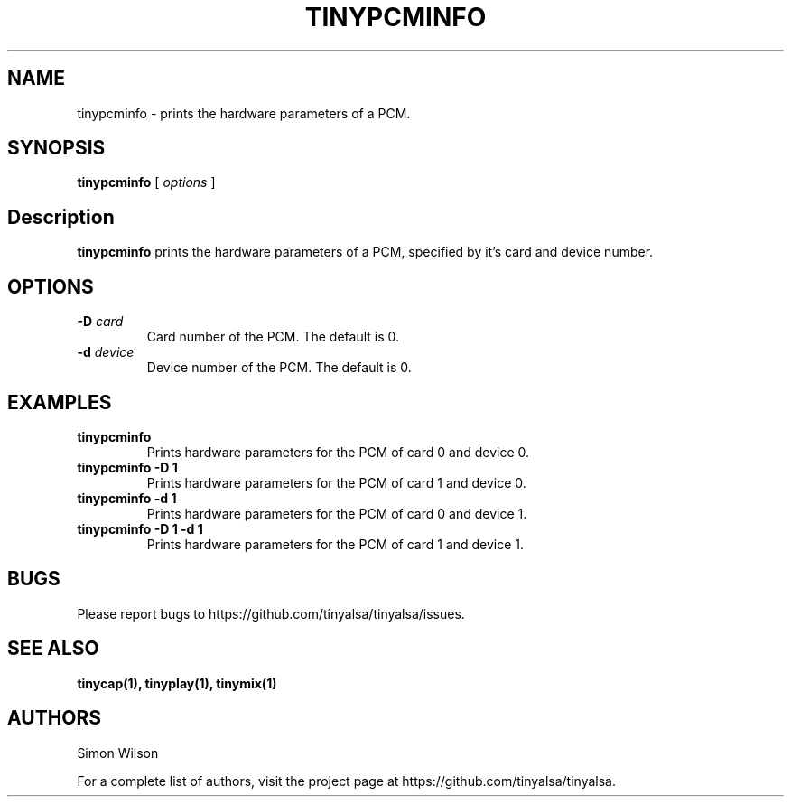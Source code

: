 .TH TINYPCMINFO 1 "October 2, 2016" "tinypcminfo" "TinyALSA"

.SH NAME
tinypcminfo \- prints the hardware parameters of a PCM.

.SH SYNOPSIS
.B tinypcminfo\fR [ \fIoptions\fR ]

.SH Description

\fBtinypcminfo\fR prints the hardware parameters of a PCM, specified by it's card and device number.

.SH OPTIONS

.TP
\fB\-D\fR \fIcard\fR
Card number of the PCM.
The default is 0.

.TP
\fB\-d\fR \fIdevice\fR
Device number of the PCM.
The default is 0.

.SH EXAMPLES

.TP
\fBtinypcminfo\fR
Prints hardware parameters for the PCM of card 0 and device 0.

.TP
\fBtinypcminfo -D 1
Prints hardware parameters for the PCM of card 1 and device 0.

.TP
\fBtinypcminfo -d 1
Prints hardware parameters for the PCM of card 0 and device 1.

.TP
\fBtinypcminfo -D 1 -d 1
Prints hardware parameters for the PCM of card 1 and device 1.

.SH BUGS

Please report bugs to https://github.com/tinyalsa/tinyalsa/issues.

.SH SEE ALSO

.BR tinycap(1),
.BR tinyplay(1),
.BR tinymix(1)

.SH AUTHORS
Simon Wilson
.P
For a complete list of authors, visit the project page at https://github.com/tinyalsa/tinyalsa.

